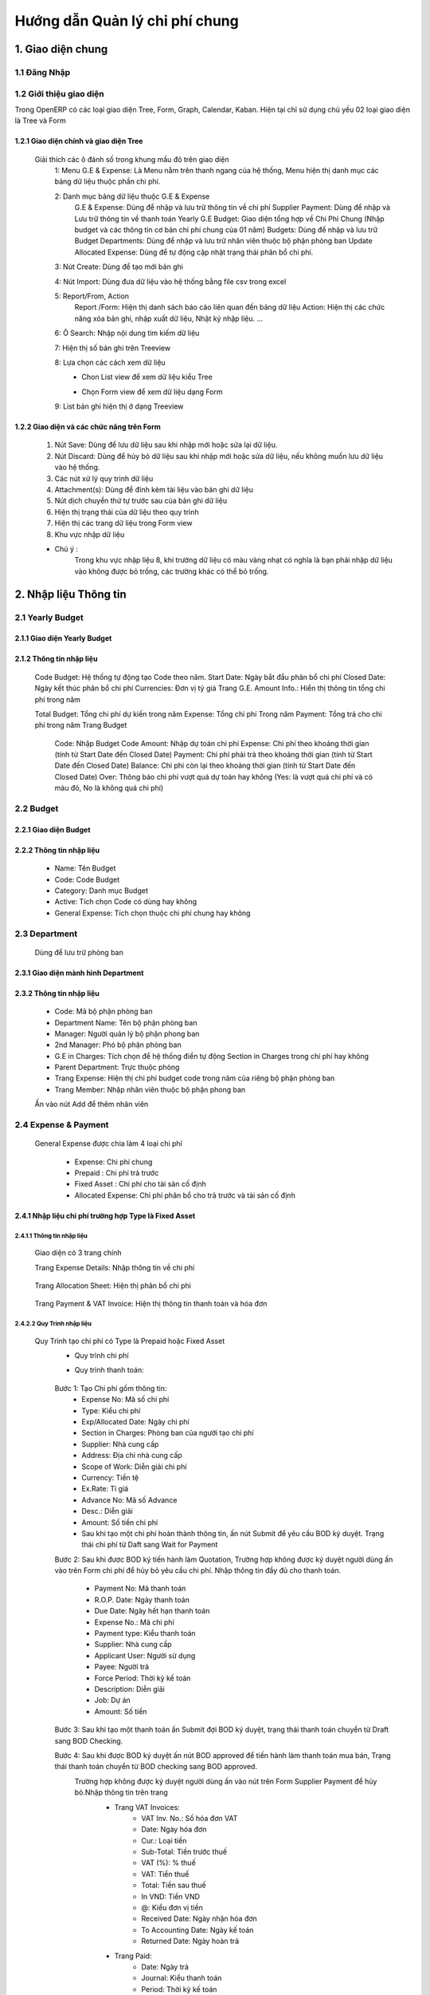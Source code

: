 Hướng dẫn Quản lý chi phí chung
^^^^^^^^^^^^^^^^^^^^^^^^^^^^^^^

1. Giao diện chung
##################

1.1 Đăng Nhập
=============
	.. image:: kdvnstatic/IMG_login.png
	.. centered:: Màn hình đăng nhập

1.2 Giới thiệu giao diện
========================

Trong OpenERP có các loại giao diện Tree, Form, Graph, Calendar, Kaban. Hiện tại chỉ sử dụng chủ yếu 02 loại giao diện là Tree và Form

1.2.1 Giao diện chính và giao diện Tree
---------------------------------------

	.. image:: kdvnstatic/2_IMG_ge.png
	.. centered:: Giao diện Tree view Payment 

	Giải thích các ô đánh số trong khung mầu đỏ trên giao diện
		1: Menu G.E & Expense: Là Menu nằm trên thanh ngang của hệ thống, Menu hiện thị danh mục các bảng dữ liệu thuộc phần chi phí.
		
		2: Danh mục bảng dữ liệu thuộc G.E & Expense
			G.E & Expense: Dùng để nhập và lưu trữ thông tin về chi phí
			Supplier Payment: Dùng để nhập và Lưu trữ thông tin về thanh toán Yearly G.E Budget: Giao diện tổng hợp về Chi Phí Chung (Nhập budget và các thông tin cơ bản chi phí chung của 01 năm)
			Budgets: Dùng để nhập và lưu trữ Budget 
	 		Departments: Dùng để nhập và lưu trữ nhân viên thuộc bộ phận phòng ban
			Update Allocated Expense: Dùng để tự động cập nhật trạng thái phân bổ chi phí.

		3: Nút Create: Dùng để tạo mới bản ghi

		4: Nút Import: Dùng đưa dữ liệu vào hệ thống bằng file csv trong excel

		5: Report/From, Action
			Report /Form: Hiện thị danh sách báo cáo liên quan đến bảng dữ liệu
			Action: Hiện thị các chức năng xóa bản ghi, nhập xuất dữ liệu, Nhật ký nhập liệu. ...

		6: Ô Search: Nhập nội dung tìm kiếm dữ liệu

		7: Hiện thị số bản ghi trên Treeview 

		8: Lựa chọn các cách xem dữ liệu 
			+ Chon List view   để xem dữ liệu kiểu Tree
							.. image:: kdvnstatic/1_IMG_ge_list_view.png
			+ Chọn Form view  để xem dữ liệu dạng Form 
							.. image:: kdvnstatic/1_IMG_ge_form_view.png 
		9: List bản ghi hiện thị ở dạng Treeview
	
1.2.2 Giao diện và các chức năng trên Form 
------------------------------------------

	.. image:: kdvnstatic/3_IMG_ge.png
	
	.. centered::Giao diện hiện thị các chức năng của chương trình 

	1. Nút Save: Dùng để lưu dữ liệu sau khi nhập mới hoặc sửa lại dữ liệu.

	2. Nút Discard: Dùng để hủy bỏ dữ liệu sau khi nhập mới hoặc sửa dữ liệu, nếu không muốn lưu dữ liệu vào hệ thống.

	3. Các nút xử lý quy trình dữ liệu

	4. Attachment(s): Dùng để đính kèm tài liệu vào bản ghi dữ liệu
	
	5. Nút dịch chuyển thứ tự trước sau của bản ghi dữ liệu

	6. Hiện thị trạng thái của dữ liệu theo quy trình

	7. Hiện thị các trang dữ liệu trong Form view

	8. Khu vực nhập dữ liệu 

	* Chú ý : 
		Trong khu vực nhập liệu 8, khi trường dữ liệu có màu vàng nhạt có nghĩa là bạn phải nhập dữ liệu vào không được bỏ trống, các trường khác có thể bỏ trống.

2. Nhập liệu Thông tin
######################

2.1 Yearly Budget 
=================
2.1.1 Giao diện Yearly Budget 
-----------------------------

	.. image:: kdvnstatic/5_IMG_ge.png
	.. centered:: Giao diện khi ấn vào Yearly G.E Budget 		
	
2.1.2 Thông tin nhập liệu
-------------------------

	.. image:: kdvnstatic/6_IMG_ge.png
	.. centered::Giao diện khi tạo mới một Yearly G.E Budget
	Code Budget: Hệ thống tự động tạo Code theo năm.
	Start Date: Ngày bắt đầu phân bổ chi phí
	Closed Date: Ngày kết thúc phân bổ chi phí 
	Currencies: Đơn vị tỷ giá
	Trang G.E. Amount Info.: Hiển thị thông tin tổng chi phí trong năm	

	.. image:: kdvnstatic/1_IMG_ge_yearly_amount.png
	.. centered:: Giao diện dữ liệu trang G.E. Amount Info. trong Yearly G.E Budget 
		 
	Total Budget: Tổng chi phí dự kiến trong năm
	Expense: Tổng chi phí Trong năm 
	Payment: Tổng trả cho chi phí trong năm
	Trang Budget	
		Code: Nhập Budget Code
		Amount: Nhập dự toán chi phí
		Expense: Chi phí theo khoảng thời gian (tính từ Start Date đến Closed Date) 
		Payment: Chi phí phải trả theo khoảng thời gian (tính từ Start Date đến Closed Date)
		Balance: Chi phi còn lại theo khoảng thời gian (tính từ Start Date đến Closed Date)
		Over: Thông báo chi phí vượt quá dự toán hay không (Yes: là vượt quá chi phí và có màu đỏ, No là không quá chi phí) 

		.. image:: kdvnstatic/7_IMG_ge.png
		.. centered::Giao diện dữ liệu trang Budget trên Yearly G.E Budget  


2.2 Budget
==========
2.2.1 Giao diện Budget
----------------------

	.. image:: kdvnstatic/8_IMG_ge.png
	.. centered:: Giao diện Budget

2.2.2 Thông tin nhập liệu
-------------------------

	.. image:: kdvnstatic/9_IMG_ge.png
	.. centered::Giao diện tạo mới một Budget 

	- Name: Tên Budget
	- Code: Code Budget
	- Category: Danh mục Budget
	- Active: Tích chọn Code có dùng hay không
	- General Expense: Tích chọn thuộc chi phí chung hay không

2.3 Department
==============
 	Dùng để lưu trữ phòng ban
2.3.1 Giao diện mành  hình Department
-------------------------------------
	.. image:: kdvnstatic/10_IMG_ge.png
	.. centered::Giao diện tạo mới một phòng ban 

2.3.2 Thông tin nhập liệu
-------------------------

	.. image:: kdvnstatic/11_IMG_ge.png
	.. centered:: Giao diện tạo mới một Department 

	- Code: Mã bộ phận phòng ban
	- Department Name: Tên bộ phận phòng ban
	- Manager: Người quản lý bộ phận phong ban
	- 2nd Manager: Phó bộ phận phòng ban
	- G.E in Charges: Tích chọn để hệ thống điền tự động Section in Charges trong chi phí hay không 
	- Parent Department: Trực thuộc phòng
	- Trang Expense: Hiện thị chi phí budget code trong năm của riêng bộ phận phòng ban
	- Trang Member: Nhập nhân viên thuộc bộ phận phong ban

	.. image:: kdvnstatic/12_IMG_ge.png
	.. centered:: Giao diện sau khi ấn vào trang Members
			
	Ấn vào nút Add để thêm nhân viên 

2.4 Expense & Payment
=====================

	.. image:: kdvnstatic/13_IMG-ge.png
	.. centered:: Giao diện khi ấn vào General Expense trên danh mục Menu
	.. image:: kdvnstatic/14_IMG_ge.png
	.. centered:: Giao diện khi ấn vào Supplier Payment trên danh mục Menu

	General Expense được chia làm 4 loại chi phí

		- Expense: Chi phí chung 
		- Prepaid : Chi phí trả trước
		- Fixed Asset : Chi phí cho tài sản cố định
		- Allocated Expense: Chi phí phân bổ cho trả trước và tài sản cố định

2.4.1 Nhập liệu chi phí trường hợp Type là Fixed Asset 
------------------------------------------------------
2.4.1.1 Thông tin nhập liệu
***************************

	.. image:: kdvnstatic/15_IMg_ge.png
	.. centered:: Giao diện tạo mới một General Expense

	Giao diện có 3 trang chính

	.. image:: kdvnstatic/16_IMG_ge.png

	.. image:: kdvnstatic/17_IMG_ge.png
	.. centered::Giao diện trang Expense Details trên General Expense 

	Trang Expense Details: Nhập thông tin về chi phí

		.. image:: kdvnstatic/19_IMG_ge.png
		.. centered::Giao diên trang Allocation Sheet trên General Expense 

	Trang Allocation Sheet: Hiện thị phân bổ chi phi 

		.. image:: kdvnstatic/20_IMG_ge.png
		.. centered::Giao diện khi ấn vào trang Payment & VAT Invoice trên General Expense
	
	Trang Payment & VAT Invoice: Hiện thị thông tin thanh toán và hóa đơn

2.4.2.2 Quy Trình nhập liệu 
***************************

	Quy Trình tạo chi phí có Type là Prepaid hoặc Fixed Asset
		- Quy trình chi phí
		- Quy trình thanh toán: 
  
			.. image:: kdvnstatic/1_IMG_ge_process_1.png

		Bước 1: Tạo Chi phí gồm thông tin:
 			- Expense No: Mã số chi phí 
			- Type: Kiểu chi phí
			- Exp/Allocated Date: Ngày chi phí
			- Section in Charges: Phòng ban của người tạo chi phí
			- Supplier: Nhà cung cấp
			- Address: Địa chỉ nhà cung cấp
			- Scope of Work: Diễn giải chi phí
			- Currency: Tiền tệ
 			- Ex.Rate: Tỉ giá
			- Advance No: Mã số Advance
			- Desc.: Diễn giải
			- Amount: Số tiền chi phí
			- Sau khi tạo một chi phí hoàn thành thông tin, ấn nút Submit để yêu cầu BOD ký duyệt. Trạng thái chi phí từ Daft sang Wait for Payment 

		Bước 2: Sau khi được BOD ký tiến hành làm Quotation, Trường hợp không được ký duyệt người dùng ấn vào   trên Form chi phí để hủy bỏ yêu cầu chi phí. 
		Nhập thông tin đầy đủ cho thanh toán.
			- Payment No: Mã thanh toán 
			- R.O.P. Date: Ngày thanh toán 
			- Due Date: Ngày hết hạn thanh toán
			- Expense No.: Mã chi phí
			- Payment type: Kiểu thanh toán 
			- Supplier: Nhà cung cấp
			- Applicant User: Người sử dụng
			- Payee: Người trả
			- Force Period: Thời kỳ kế toán
			- Description: Diễn giải
			- Job: Dự án
			- Amount: Số tiền

		Bước 3: Sau khi tạo một thanh toán ấn Submit đợi BOD ký duyệt, trạng thái thanh toán chuyển từ Draft sang BOD Checking.

		Bước 4: Sau khi được BOD ký duyệt ấn nút BOD approved để tiến hành làm thanh toán mua bán, Trạng thái thanh toán chuyển từ BOD checking sang BOD approved.
			Trường hợp không được ký duyệt người dùng ấn vào nút   trên Form Supplier Payment để hủy bỏ.Nhập thông tin trên trang
				- Trang VAT Invoices: 
					+ VAT Inv. No.: Số hóa đơn VAT
	 				+ Date: Ngày hóa đơn
					+ Cur.: Loại tiền
					+ Sub-Total: Tiền trước thuế
					+ VAT (%): % thuế
					+ VAT: Tiền thuế
					+ Total: Tiền sau thuế
					+ In VND: Tiền VND
					+ @: Kiểu đơn vị tiền
					+ Received Date: Ngày nhận hóa đơn
					+ To Accounting Date: Ngày kế toán
					+ Returned Date: Ngày hoàn trả
				- Trang Paid: 
					+ Date: Ngày trả
					+ Journal: Kiểu thanh toán
					+ Period: Thời kỳ kế toán
					+ Currency: Kiểu tiền
					+ Bank: Ngân hàng
					+ Amount: Số tiền
					+ Ex.Rate: Tỷ giá
					+ State: Trạng thái
				Sau bước 4: Trạng Thái thanh toán BOD approved sẽ chuyển sang Paid khi
				(1)	Total Amount = (2) Total VAT = (3) Total Paid 

				.. image:: kdvnstatic/21_IMG_ge.png
				.. image:: kdvnstatic/22_IMG_ge.png

				Trạng thái của chi phí sau bước 4 trạng thái chuyển sang Paid khi 
				(1) Total Amount = (2) Total VAT = (3) Total Paid = (4) Total GE

				.. image:: kdvnstatic/23_IMG_ge.png
				.. centered:: Một chi phí kết thúc khi trạng thái ở Completed. 

				Trên hình trên chi phí chưa Completed do Amount G.E <> Amount phân bổ chi phí.Để chi phí Completed, tiến hành phân bổ chi Phí (Create Allocation Sheet)

				.. image:: kdvnstatic/24_IMG_ge.png

 			Ấn nút  trên giao diện để phân bổ chi phí

			.. image:: kdvnstatic/25_IMG_ge.png
			.. centered:: Giao diện tạo một phân bổ chi phí 

			Nhập thông tin phân bổ chi phí: 
				- Start Date: Ngày bắt đầu tính phân bổ chi phí
				- Number of month: Tống số tháng phân bổ chi phí 
				- Allocated to Section: Bộ phận sử dụng 
				- Budget: Code Budget
				- Select: Lựa chọn số tháng được phân bổ trước (1 month, For And of this Year, Custom) 
				- 1 Month: hệ thông sẽ phân bổ 1 tháng lấy tháng nhập trong Start Date
				- For and of this Year : phân bổ cho các thang trong năm tính từ tháng nhập trong Start Date.
				- Custom: người dùng nhập tổng số tháng muốn phân bổ

			.. image:: kdvnstatic/26_IMG_ge.png
			.. centered:: Giao diện sau khi nhập và ấn Create Allocation Sheet trên giao diện Create Allocation Sheet

			.. image:: kdvnstatic/27_IMG_ge.png
			.. image:: kdvnstatic/28_IMG_ge.png
			.. centered:: Giao diện sau tạo một thông tin Payment & Invoice, Paid

			General Expense chuyển trạng thái Completed khi 
			(1) Total Amount = (2) Total VAT = (3) Total Paid = (4) Total G.E
			Và (5) Amount G.E (Allocated) = (6) Amount G.E
			Và Trạng Thái General Expense Allocated Completed

			*Ghi chú:
				
				.. image:: kdvnstatic/1_IMG_ge_note_1.png

			.. image:: kdvnstatic/29_IMG_ge.png
			.. centered:: Giao diện hướng dẫn mở phân bổ chi phí

2.4.2 Nhập General Expense trường hợp Type là Expense
-----------------------------------------------------

2.4.2.1 Thông tin nhập liệu 
***************************

	- Expense No.: Hệ thống tự tạo sau khi người dùng chọn Job/G.E
	- Job/G.E: Hệ thống tự động điền Code năm hiện tại (có thể thay đổi khi lựa chọn lại Job Code).
	- Exp. /Allocated Date: Hệ thống tự động điền ngày hiện tại (Có thể nhập khác ngày)
	- Section in Charges: Hệ thống tự điện bộ phận phòng ban của nhân viên nhập liệu
	- Trang Expense Detail:
		+ Supplier: Nhập nhà cung cấp
		+ Address: Địa chỉ nhà cung cấp
		+ Scope of Works: Diễn giải chi phí
		+ Currency: Tỷ giá giao dịch 
		+ Advance No.: Nhập Code Advance
		+ Job/G.E: Nhập Job Code
		+ dget Code: Nhập Budget Code
		+ located Section: Nhập bộ phận phòng ban yêu cầu 
		+ Amount: Nhập số tiền chi phí
	- Trang Payment & VAT Invoice: Hiện thị thông tin mua và trả của chi phí

2.4.2.2 Quy Trình nhập liệu
*************************** 
	- Quy trình chi phí: 
		.. image:: kdvnstatic/1_IMG_ge_process_2.png
	
	- Quy trình thanh toán: 
		.. image:: kdvnstatic/ 1_IMG_ge_process_3.png
	

	.. image:: kdvnstatic/30_IMG_ge.png
	.. centered:: Giao diện tạo một chi phí có Type là Expense 
	
	Bước 1: Tạo chi phí gồm thông tin nhập liệu trên, ấn Submit trạng thái chi phí chuyển từ Draft từ sang Waiting for Payment, đợi BOD ký duyệt 

		.. image:: kdvnstatic/31_IMG_ge.png
		.. centered:: Giao diện sau khi tạo một chi phí

		Sau khi ấn trên giao diện, trạng thái chuyển từ Draft sang Waiting for Payment 

		.. image:: kdvnstatic/32_IMG_ge.png
		.. centered:: Giao diện khi ấn nút Submit trên General Expense

	Bước 2: Sau khi được BOD ký duyệt tiến hành làm Quotation 
	
		.. image:: kdvnstatic/33_IMG_ge.png
		.. centered:: Giao diện khi ấn vào trang Payment & VAT Invoice trên General Expense
		
		Click vào  để tạo Payment 

		.. image:: kdvnstatic/34_IMG_ge.png
		.. centered:: Giao diện sau khi ấn vào nút mở Payment 

		Nhập thông tin đầy đủ cho thanh toán:
			- Payment No: Mã thanh toán 
			- R.O.P. Date: Ngày thanh toán 
			- Due Date: Ngày hết hạn thanh toán
			- Expense No.: Mã chi phí
			- Payment type: Kiểu thanh toán 
			- Supplier: Nhà cung cấp
			- Applicant User: Người sử dụng
			- Payee: Người trả
			- Force Period: Thời kỳ kế toán
			- Description: Diễn giải
			- Job: Dự án
			- Amount: Số tiền

	Bước 3: Sau khi hoàn tất điền thông tin chi phí ấn Submit đợi BOD ký duyệt chi phí, Trạng thái thanh toán chuyển từ Draft sang BOD checking. Trong trường hợp không được ký duyệt thì ấn nút Reject để hủy bỏ Payment.

	Bước 4: Sau khi được BOD ký duyệt ấn nút BOD approved để tiến hành làm thanh toán mua bán, Trạng thái lúc này chuyển từ BOD checking sang BOD approved, trong trường hợp không được BOD ký duyệt ấn nút Reject để hủy bỏ Payment.
	
	Nhập thông tin trên trang:
		- VAT Invoices: 
			+ VAT Inv. No.: Số hóa đơn VAT
			+ Date: Ngày hóa đơn
			+ Cur.: Loại tiền
			+ Sub-Total: Tiền trước thuế
			+ VAT (%): % thuế
			+ VAT: Tiền thuế
			+ Total: Tiền sau thuế
			+ In VND: Tiền VND
			+ @: Kiểu đơn vị tiền
			+ Received Date: Ngày nhận hóa đơn
			+ To Accounting Date: Ngày kế toán
			+ Returned Date: Ngày hoàn trả
		- Paid: 
			+ Date: Ngày trả
			+ Journal: Kiểu thanh toán
			+ Period: Thời kỳ kế toán
			+ Currency: Kiểu tiền
			+ Bank: Ngân hàng
			+ Amount: Số tiền
			+ Ex.Rate: Tỷ giá
			+ State: Trạng thái
		Sau bước 4: 
			Trạng Thái BOD approved sẽ chuyển sang Paid khi 
			(1) Total Amount = (2) Total VAT = (3) Total Paid 

			.. image:: kdvnstatic/35_IMG_ge.png
			.. image:: kdvnstatic/36_IMG_ge.png

			Trạng thái của chi phí sau bước 4 sẽ là Paid khi 
			(1)	Total Amount = (2) Total VAT = (3) Total Paid = (4) Total GE

			.. image:: kdvnstatic/37_IMg_ge.png

			* Ghi chú: 
			* Sau khi chi phí Completed, và thanh toán ở trạng thái Paid người dùng muốn sửa click vào nút Open để mở và sửa dữ liệu.

			.. image:: kdvnstatic/38_IMG_ge.png

				* Ấn vào nút   để hoàn tất thanh toán.

2.4.3 Quy Trình nhập liệu trường hợp là Allocated Expense
---------------------------------------------------------

Trường hợp Allocated Expense là trường hợp dùng để phân bổ chí phí cho trường hợp Prepaid và Fixed Asset.

2.4.3.1 Thông tin nhập liệu 
***************************

	.. image:: kdvnstatic/39_IMG_ge.png
	.. centered:: Giao diện tạo một chi phí chọn Type là Allocated Expense 

	- Expense No.: Hệ thống tự tạo sau khi người dùng chọn Job/G.E
	- Job/G.E: Hệ thống tự động điền Code năm hiện tại (có thể thay đổi khi lựa chọn lại Job Code.)
	- Exp. /Allocated Date: Hệ thống tự động điền ngày hiện tại (Có thể nhập khác ngày)
	- Section in Charges: Chọn section của người đăng nhập
	- Trang Expense Detail:
		+ Scope of Works: Diễn giải chi phí phân bổ
		+ Currency: Tỉ giá giao dịch 
		+ Job/G.E: Nhập Job Code
		+ Budget Code: Nhập Budget Code
		+ Allocated Section: Nhập bộ phận phòng ban yêu cầu 
		+ Fixed Amount/Prepaid

2.4.3.2 Quy trình nhập liệu 
***************************
	Quy trình chi phí
	 
	.. image:: kdvnstatic/1_IMG_ge_process_4.png
	
	Để phân bổ chi phí có thể làm theo 2 cách.
	Cách 1: Là phân bổ luôn trên giao diện Chi phí có Type là Prepaid hoặc Fixed Asset.

	.. image:: kdvnstatic/40_IMG_ge.png
	.. centered::Giao diện hướng dẫn tạo phân bổ chi phí

	Cách 2: Tạo Chi phí như thông thường và chọn Type là Allocated Expense 

	.. image:: kdvnstatic/41_IMG_ge.png
	.. centered::Giao diện tạo phân bổ chi phí theo cách 2 khi ấn Create trên chi phí

	Cách 1 đã được hướng dẫn chi tiết trong phần 2.4.1 Nhập chi phí trường hợp Type là Fixed Asset, dưới đây là hướng dẫn cách 2.

	Bước 1: Tạo phân bổ chi phi, ấn nút Submit để phân bổ chi phí cho Prepaid hay Fixed Asset. 

		.. image:: kdvnstatic/42_IMG_ge.png

	* Ghi chú: 
		* Sau khi chi phí đã completed người dùng muốn sửa, ấn vào nút Open

		.. image:: kdvnstatic/43_IMG_Ge.png
		.. centered::Giao diện sau khi ấn Submit trên General Expense 

	Sau khi ấn Open giao diện xuất hiện 2 nút Reject và Close

	.. image:: kdvnstatic/44_IMG_Ge.png
	.. centered::Giao diện sau khi ấn nút Open trên chi phí
	
	Ấn nút Close để kết thúc chi phí 
	Ấn nút Reject để đưa về Draft hoặc cancel chi phí

2.4.4 Nhập General Expense trường hợp Allocated to là Job & General Expense
---------------------------------------------------------------------------
Là những chi phí phát sinh được phân bổ cho Job dự án


	.. image:: kdvnstatic/45_IMG_ge.png


2.4.4.1 Thông tin nhập liệu 
***************************

	- Expense No.: Hệ thống tự tạo sau khi người dùng chọn Job/G.E
	- Type: Lựa chọn 1 trong các loại chi phí (Expense, Fixed Asset, Prepaid, Allocated Expense)
	- Allocated To: Chọn Job & General Expense
	- Job/G.E: Hệ thống tự động điền Code năm hiện tại (có thể thay đổi khi lựa chọn lại Job Code)
	- Exp. /Allocated Date: Hệ thống tự động điền ngày hiện tại (Có thể nhập khác ngày)
	- Section in Charges: Hệ thống tự điện bộ phận phòng ban của nhân viên nhập liệu
	- Trang Expense Detail:
		+ Supplier: Nhập nhà cung cấp
		+ Address: Địa chỉ nhà cung cấp
		+ Scope of Works: Diễn giải chi phí
		+ Currency: Tỉ giá giao dịch 
		+ Advance No.: Nhập Code Advance
		+ Job/G.E: Nhập Job Code dự án (có thể nhập Job Code General Expense)
		+ Budget Code: Nhập Budget Code 
		+ Allocated Section: Nhập bộ phận phòng ban yêu cầu 
		+ Amount: Nhập số tiền chi phí 
	- Trang Payment & VAT Invoice: Hiện thi thông tin mua và trả của chi phí

2.4.4.2 Quy Trình nhập liệu 
***************************

Quy trình xử lý theo loại chi phí. Và các loại chi phí đã được trình bày diễn giải trên, người dùng xem trên các phần 2.4.1, 2.4.2 và 2.4.3.
Dưới đây là các bước chung cho chi phí được phân bổ cho Job dự án.
Bước 1: Tạo Chi phí gồm thông tin nhập liệu trên, ấn nút Submit trạng thái chi phí chuyển từ Draft sang Waiting for Payment đợi BOD ký duyệt.

Bước 2: Sau khi được BOD ký duyệt, tiến hành làm Quotation.
Nhập thông tin đầy đủ cho thanh toán:
	- Payment No: Mã thanh toán 
	- R.O.P. Date: Ngày thanh toán 
	- Due Date: Ngày hết hạn thanh toán
	- Expense No.: Mã chi phí
	- Payment type: Kiểu thanh toán 
	- Supplier: Nhà cung cấp
	- Applicant User: Người sử dụng
	- Payee: Người trả
	- Force Period: Thời kỳ kế toán
	- Description: Diễn giải
	- Job: Dự án
	- Amount: Số tiền
Bước 3: Ấn nút Submit trên thanh toán, trạng thái thanh toán chuyển từ Draft sang BOD checking.

	.. image:: kdvnstatic/46_IMG_Ge.png
	.. centered:: Giao diện ấn nút Submit

Sau khi được BOD ký duyệt tiến hành thực hiện mua bán, ấn BOD approved trạng thái chuyển từ BOD checking sang BOD approved, trong trường hợp không được ký duyệt thì ấn nút Reject để hủy bỏ Payment.

	.. image:: kdvnstatic/47_IMG_ge.png
	.. centered:: Giao diện sau khi ấn nút Submit
Bước 4: Nhập thông tin VAT 

	.. image:: kdvnstatic/48_IMG_ge.png
	.. centered::Giao diện trang VAT Invoice & Payment

Thanh toán tự động chuyển trạng thái từ BOD approved sang Paid khi
	Payment Amount = VAT Amount = Paid Amount
 
3.	Tìm Kiếm
############
Tìm kiếm được sử dụng ở giao diện Listview, có 2 cách tìm kiếm:

	.. image:: kdvnstatic/49_IMG_ge.png
	.. centered:: Giao diện tìm kiếm


3.1	Tìm kiếm nhanh
==================

	.. image:: kdvnstatic/50_IMG_ge.png

Cách nhập nội dung tìm kiếm cơ bản

Khi bạn nhập vào nôi dung cần tìm, OpenERP sẽ liệt kê ra các tiêu chí tìm kiếm và bạn chọn đúng trường thích hợp theo miêu tả (bằng cách dịch chuyển mũi tên lên xuống ↑↓) rồi ấn Enter. OpenERP sẽ lọc hết các dòng dữ liệu phù hợp

	.. image:: kdvnstatic/51_IMG_Ge.png

Khi click chuột vào ô tìm kiếm

Ví dụ khi nhập thanh toán tiền taxi vào ô tìm kiếm.

	.. image:: kdvnstatic/52_IMG_Ge.png

chọn trường tìm kiếm
trong ô tìm kiếm sẽ hiển thị các trường như trên. Dữ liệu này có thể nằm ở trong trường Description bạn chọn vào đây. OpenERP sẽ hiển thị ra các Description có từ này

	.. image:: kdvnstatic/53_IMG_ge.png

hiển thị dữ liệu tìm kiếm
Hiện tại trong phần tìm kiếm cơ bản bạn có thể tìm kiếm theo các trường Expense No., Description, Supplier, Budget, Detail/Job/Amount, Expense Date, Exp. /Allocated Date.
Bạn có thể kết hợp nhiều điều kiện tìm kiếm.

	.. image:: kdvnstatic/54_IMG_Ge.png

kết hợp điều kiện tìm kiếm cơ bản
Tìm kiếm các thanh toán có ngày Expense Date là 25-03-2015. thì sẽ được kết quả tìm kiếm như trên.

3.2 Tìm kiếm chi tiết (Advance Search)
======================================
Khi muốn biết cần tìm chính xác chi phí nào có giá trị nào, bạn vào Advance Search. Phần này có hầu hết các trường cần tìm kiếm.

	.. image:: kdvnstatic/55_IMG_Ge.png

Khu vực tìm kiếm chi tiết
Ví dụ bạn muốn tìm kiếm các chi phí có Currency là USD.

	.. image:: kdvnstatic/56_IMG_ge.png

Dữ liệu sau khi tìm kiếm


Lọc dữ liệu (Filters)
Phần này để khoanh vùng các dữ liệu tìm kiếm và làm việc.

	.. image:: kdvnstatic/57_IMG_ge.png

Vùng lọc dữ liệu

1 - Working Expense: Khi bạn vào G.E. & Expense sẽ mặc định trong filter. Phần này lọc tất cả các chi phí chưa hoàn thành (không ở trạng thái complete).

2 - Working Allocation Sheet: Phần này lọc các các chi phí ở dạng phân bổ chi phí ở trạng thái Draft.

3 - Draft Expense: Lọc các chi phí ở trạng thái Draft.

4 - Waiting for Payment: Lọc các chi phí ở trạng thái chờ thanh toán.

5 - Completed Expense: Lọc các chi phí ở trạng thái Complete.

6 - Cancel Expense: Lọc các chi phí sau khi đã hoàn thành.

7 - Expense: Lọc các cho phí ở dạng Expense.

8 - Allocation Sheet: Lọc tất cả các chi phí ở dạng Phân bổ chi phí.

9 - Prepaid & Fix Asset: Lọc các chi phí ở dạng trả tiền trước (ứng trước).

10 - General Expense: Lọc các chi phí chỉ là chi phí chung.

11 - Job & General Expense: Lọc các chi phí gồm cả chi phí chung và chi phí dự án.

	.. image:: kdvnstatic/58_IMG_ge.png

Working Expense (lọc các chi phí chưa hoàn thành)

Giống như phần tìm kiếm nhanh. Bạn có thể kết hợp nhiều filter hay kết hợp filter và tìm kiếm nhanh.

	.. image:: kdvnstatic/60_IMG_ge.png

Lọc các chi phí đang hoạt động, ở dạng phân bổ chi phí.
Ví dụ như trên là lọc các chi phí đang hoạt động, ở dạng phân bổ chi phí.

Lưu lại điều kiện tìm kiếm.

	.. image:: kdvnstatic/61_IMG_ge.png

Vùng lưu điều kiện tim kiếm

Ví dụ bạn muốn lưu lại điều kiện tìm kiếm. Chi phí General Expense, là VND, và Tiền sau thuế lớn hơn 1,000,000. và lưu lại với tên là GE_VND

	.. image:: kdvnstatic/62_IMG_ge.png

Chi phí chung, tiền VND, Tiền sau thuế lớn hơn 1,000,000, và lưu lại với tên là GE_VND
Sau khi lưu mỗi lần vào sẽ không phải nhập lại điều kiện tìm kiếm này nữa. Mà chỉ cần click vào tên đã lưu.

	.. image:: kdvnstatic/63_IMg_ge.png

Giữ nguyên điều kiện tìm kiếm
